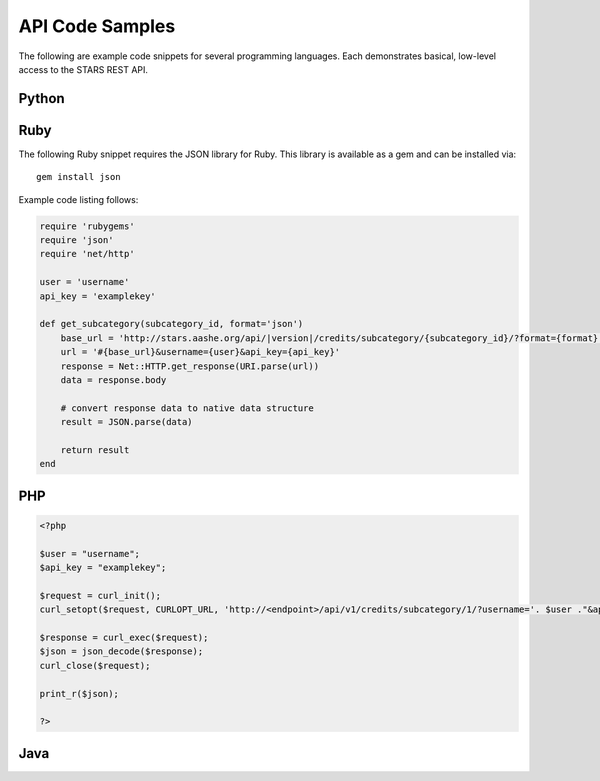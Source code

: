.. _example-code:

API Code Samples
================

The following are example code snippets for several programming
languages. Each demonstrates basical, low-level access to the STARS
REST API.

Python
------


Ruby
----

The following Ruby snippet requires the JSON library for Ruby. This
library is available as a gem and can be installed via::

    gem install json

Example code listing follows:

.. code-block:: ruby

    require 'rubygems'
    require 'json'
    require 'net/http'

    user = 'username'
    api_key = 'examplekey'

    def get_subcategory(subcategory_id, format='json')
        base_url = 'http://stars.aashe.org/api/|version|/credits/subcategory/{subcategory_id}/?format={format}'
        url = '#{base_url}&username={user}&api_key={api_key}'
        response = Net::HTTP.get_response(URI.parse(url))
        data = response.body

        # convert response data to native data structure
        result = JSON.parse(data)

        return result
    end


PHP
---

.. code-block:: php

		<?php
		
		$user = "username";
		$api_key = "examplekey";
		
		$request = curl_init();
		curl_setopt($request, CURLOPT_URL, 'http://<endpoint>/api/v1/credits/subcategory/1/?username='. $user ."&api_key=" . $api_key);
		
		$response = curl_exec($request);
		$json = json_decode($response);
		curl_close($request);
		
		print_r($json);
		
		?>


Java
----
